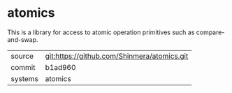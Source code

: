 * atomics

This is a library for access to atomic operation primitives such as compare-and-swap.

|---------+---------------------------------------------|
| source  | git:https://github.com/Shinmera/atomics.git |
| commit  | b1ad960                                     |
| systems | atomics                                     |
|---------+---------------------------------------------|
